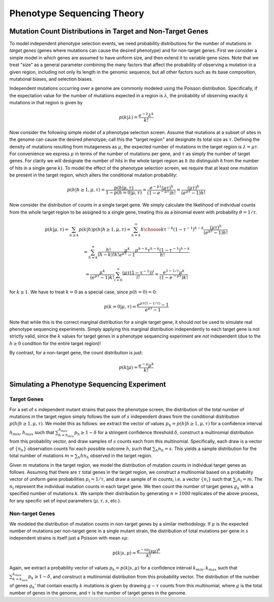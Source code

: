 
===========================
Phenotype Sequencing Theory
===========================

Mutation Count Distributions in Target and Non-Target Genes
-----------------------------------------------------------

To model independent phenotype selection events, we need probability
distributions for the number of mutations in *target genes* (genes
where mutations can cause the desired phenotype) and for non-target genes.
First we consider a simple model in which genes are assumed to
have uniform size, and then extend it to variable gene sizes.
Note that we treat "size" as a general parameter combining the many
factors that affect the probability of observing a mutation in 
a given region, including not only its length in the genomic sequence,
but all other factors such as its base composition, mutational biases,
and selection biases.

Independent mutations occurring over a genome are commonly modeled
using the Poisson distribution.  Specifically, if the expectation value
for the number of mutations expected in a region is :math:`\lambda`, 
the probability of observing exactly :math:`k` mutations in that region is
given by

.. math:: p(k|\lambda) = \frac{e^{-\lambda}\lambda^k}{k!}

Now consider the following simple model of a phenotype selection screen.
Assume that mutations at a subset of sites in the genome can cause
the desired phenotype; call this the "target region" and
designate its total size as :math:`\tau`.  Defining the density of
mutations resulting from mutagenesis as :math:`\mu`, the expected
number of mutations in the target region is :math:`\lambda=\mu\tau`.
For convenience we express :math:`\mu` in terms of the number of 
mutations per gene, and :math:`\tau` as simply the number of target genes.
For clarity we will designate the number of hits in the whole target region
as :math:`h` (to distinguish it from the number of hits in a 
single gene :math:`k`).
To model the effect of the phenotype selection screen, we require
that at least one mutation be present in the target region, 
which alters the conditional mutation probability:

.. math:: p(h|h \ge 1, \mu,\tau) = \frac{p(h|\mu,\tau)}{1-p(h=0|\mu,\tau)}
          = \frac{e^{-\mu\tau}(\mu\tau)^h}{(1-e^{-\mu\tau})h!}
          = \frac{(\mu\tau)^h}{(e^{\mu\tau}-1)h!}

Now consider the distribution of counts in a single target gene.
We simply calculate the likelihood of individual counts from the whole
target region to be assigned to a single gene, treating this as
a binomial event with probability :math:`\theta=1/\tau`.

.. math:: p(k|\mu,\tau) = \sum_{h \ge k}{p(k|h)p(h|h \ge 1, \mu, \tau)}
          = \sum_{h=k}^{\infty}{{h \choose k}\tau^{-k}(1-\tau^{-1})^{h-k}
          \frac{(\mu\tau)^h}{(e^{\mu\tau}-1)h!}}

.. math:: =\sum_{h=k}^{\infty}{\frac{h!}{(h-k)!k!}\frac{\mu^k}{e^{\mu\tau}-1}
          \frac{\mu^{h-k}\tau^{h-k}(1-\tau^{-1})^{h-k}}{h!}}

.. math:: = \frac{\mu^k}{(e^{\mu\tau}-1)k!}
          \sum_{i=0}^{\infty}{\frac{(\mu\tau(1-\tau^{-1}))^i}{i!}}
          = \frac{e^{1-1/\tau}\mu^k}{(1-e^{-\mu\tau})k!}

for :math:`k \ge 1`.
We have to treat :math:`k=0` as a special case, since :math:`p(h=0)=0`:

.. math:: p(k=0|\mu,\tau) = \frac{e^{\mu\tau(1-1/\tau)} -1}{e^{\mu\tau}-1}

Note that while this is the correct marginal distribution for a single
target gene, it should *not* be used to simulate real phenotype
sequencing experiments.  
Simply applying this marginal distribution independently
to each target gene is not strictly valid, since the :math:`k` values for
target genes in a phenotype sequencing experiment
are *not* independent (due to the :math:`h \ge 0`
condition for the entire target region)!

By contrast, for a non-target gene, the count distribution is just:

.. math:: p(k|\mu) = \frac{e^{-\mu}\mu^k}{k!}

Simulating a Phenotype Sequencing Experiment
--------------------------------------------

Target Genes
............

For a set of :math:`s` independent mutant strains that pass
the phenotype screen, the distribution of the 
total number of mutations in the target region simply follows
the sum of :math:`s` independent draws from the conditional
distribution :math:`p(h|h \ge 1, \mu,\tau)`.  
We model this as follows: we extract the vector
of values :math:`p_h = p(h|h \ge 1, \mu,\tau)`
for a confidence interval :math:`h_{min},h_{max}` such that
:math:`\sum_{h=h_{min}}^{h_{max}}{p_h} \ge 1-\delta`
for a stringent confidence threshold :math:`\delta`, 
construct a multinomial
distribution from this probability vector, and draw samples
of :math:`s` counts each from this multinomial.  Specifically,
each draw is a vector of :math:`\{n_h\}` observation counts for
each possible outcome :math:`h`, such that :math:`\sum_h{n_h}=s`.
This yields a sample distribution for the total number of mutations 
:math:`m=\sum_h{hn_h}` observed in the target region.

Given :math:`m` mutations in the target region, we model the distribution
of mutation counts in individual target genes as follows.  Assuming
that there are :math:`\tau` total genes in the target region,
we construct a multinomial based on a probability vector of
uniform gene probabilities :math:`p_i = 1/\tau`, and draw a sample
of :math:`m` counts, i.e. a vector :math:`\{n_i\}` such that
:math:`\sum_i{n_i}=m`.  The :math:`n_i` represent the individual
mutation counts in each target gene.  
We then count the number of target genes :math:`g_k`
with a specified number of mutations :math:`k`.
We sample their distribution
by generating :math:`n=1000` replicates of the above process,
for any specific set of input parameters (:math:`\mu, \tau, s`, etc.).

Non-target Genes
................

We modeled the distribution of mutation counts in non-target genes by
a similar methodology.  If :math:`\mu` is the expected number of
mutations per non-target gene in a single mutant strain, the
distribution of total mutations per gene in :math:`s` independent
strains is itself just a Poisson with mean :math:`s\mu`:

.. math:: p(k|s, \mu) = \frac{e^{-s\mu}(s\mu)^k}{k!}

Again, we extract a probability vector of values
:math:`p_k = p(k|s,\mu)`
for a confidence interval :math:`k_{min},k_{max}` such that
:math:`\sum_{k=k_{min}}^{k_{max}}{p_k} \ge 1-\delta`,
and construct a multinomial distribution from this probability
vector.  The distribution of the number of genes :math:`g_k'` that 
contain exactly :math:`k` mutations is given by drawing :math:`g-\tau`
counts from this multinomial, where :math:`g` is the total number
of genes in the genome, and :math:`\tau` is the number of target
genes in the genome.


